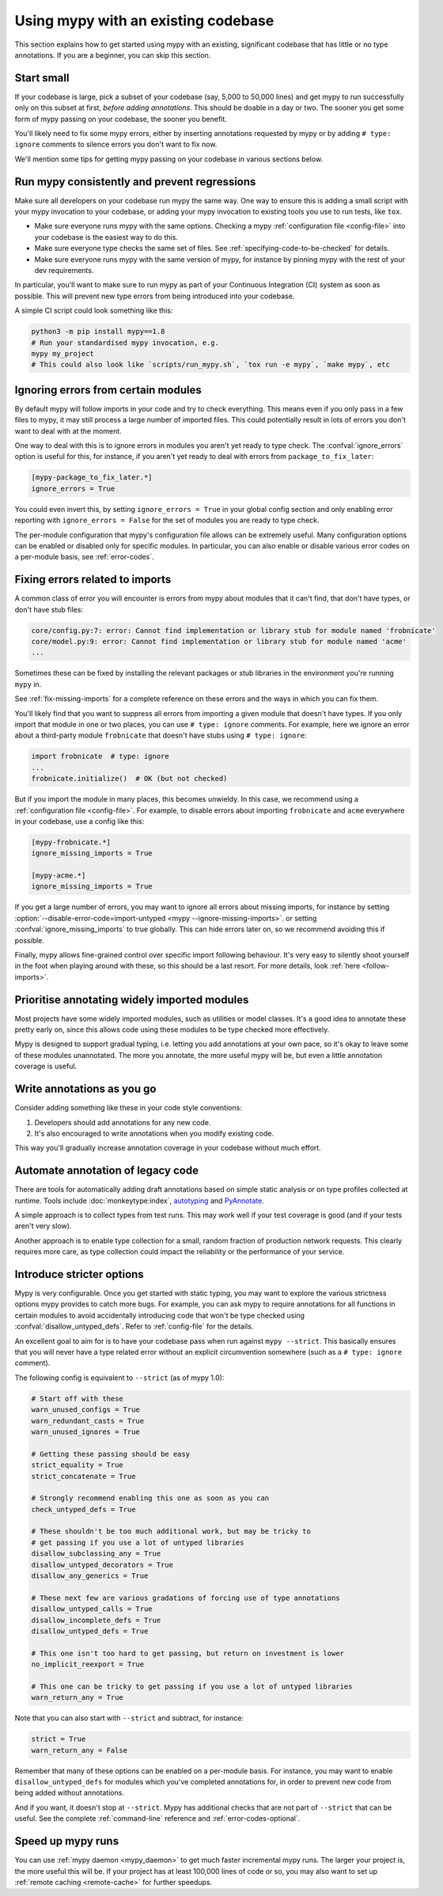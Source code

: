 .. _existing-code:

Using mypy with an existing codebase
====================================

This section explains how to get started using mypy with an existing,
significant codebase that has little or no type annotations. If you are
a beginner, you can skip this section.

Start small
-----------

If your codebase is large, pick a subset of your codebase (say, 5,000 to 50,000
lines) and get mypy to run successfully only on this subset at first, *before
adding annotations*. This should be doable in a day or two. The sooner you get
some form of mypy passing on your codebase, the sooner you benefit.

You'll likely need to fix some mypy errors, either by inserting
annotations requested by mypy or by adding ``# type: ignore``
comments to silence errors you don't want to fix now.

We'll mention some tips for getting mypy passing on your codebase in various
sections below.

Run mypy consistently and prevent regressions
---------------------------------------------

Make sure all developers on your codebase run mypy the same way.
One way to ensure this is adding a small script with your mypy
invocation to your codebase, or adding your mypy invocation to
existing tools you use to run tests, like ``tox``.

* Make sure everyone runs mypy with the same options. Checking a mypy
  :ref:`configuration file <config-file>` into your codebase is the
  easiest way to do this.

* Make sure everyone type checks the same set of files. See
  :ref:`specifying-code-to-be-checked` for details.

* Make sure everyone runs mypy with the same version of mypy, for instance
  by pinning mypy with the rest of your dev requirements.

In particular, you'll want to make sure to run mypy as part of your
Continuous Integration (CI) system as soon as possible. This will
prevent new type errors from being introduced into your codebase.

A simple CI script could look something like this:

.. code-block:: text

    python3 -m pip install mypy==1.8
    # Run your standardised mypy invocation, e.g.
    mypy my_project
    # This could also look like `scripts/run_mypy.sh`, `tox run -e mypy`, `make mypy`, etc

Ignoring errors from certain modules
------------------------------------

By default mypy will follow imports in your code and try to check everything.
This means even if you only pass in a few files to mypy, it may still process a
large number of imported files. This could potentially result in lots of errors
you don't want to deal with at the moment.

One way to deal with this is to ignore errors in modules you aren't yet ready to
type check. The :confval:`ignore_errors` option is useful for this, for instance,
if you aren't yet ready to deal with errors from ``package_to_fix_later``:

.. code-block:: text

   [mypy-package_to_fix_later.*]
   ignore_errors = True

You could even invert this, by setting ``ignore_errors = True`` in your global
config section and only enabling error reporting with ``ignore_errors = False``
for the set of modules you are ready to type check.

The per-module configuration that mypy's configuration file allows can be
extremely useful. Many configuration options can be enabled or disabled
only for specific modules. In particular, you can also enable or disable
various error codes on a per-module basis, see :ref:`error-codes`.

Fixing errors related to imports
--------------------------------

A common class of error you will encounter is errors from mypy about modules
that it can't find, that don't have types, or don't have stub files:

.. code-block:: text

    core/config.py:7: error: Cannot find implementation or library stub for module named 'frobnicate'
    core/model.py:9: error: Cannot find implementation or library stub for module named 'acme'
    ...

Sometimes these can be fixed by installing the relevant packages or
stub libraries in the environment you're running ``mypy`` in.

See :ref:`fix-missing-imports` for a complete reference on these errors
and the ways in which you can fix them.

You'll likely find that you want to suppress all errors from importing
a given module that doesn't have types. If you only import that module
in one or two places, you can use ``# type: ignore`` comments. For example,
here we ignore an error about a third-party module ``frobnicate`` that
doesn't have stubs using ``# type: ignore``:

.. code-block:: python

   import frobnicate  # type: ignore
   ...
   frobnicate.initialize()  # OK (but not checked)

But if you import the module in many places, this becomes unwieldy. In this
case, we recommend using a :ref:`configuration file <config-file>`. For example,
to disable errors about importing ``frobnicate`` and ``acme`` everywhere in your
codebase, use a config like this:

.. code-block:: text

   [mypy-frobnicate.*]
   ignore_missing_imports = True

   [mypy-acme.*]
   ignore_missing_imports = True

If you get a large number of errors, you may want to ignore all errors
about missing imports, for instance by setting
:option:`--disable-error-code=import-untyped <mypy --ignore-missing-imports>`.
or setting :confval:`ignore_missing_imports` to true globally.
This can hide errors later on, so we recommend avoiding this
if possible.

Finally, mypy allows fine-grained control over specific import following
behaviour. It's very easy to silently shoot yourself in the foot when playing
around with these, so this should be a last resort. For more
details, look :ref:`here <follow-imports>`.

Prioritise annotating widely imported modules
---------------------------------------------

Most projects have some widely imported modules, such as utilities or
model classes. It's a good idea to annotate these pretty early on,
since this allows code using these modules to be type checked more
effectively.

Mypy is designed to support gradual typing, i.e. letting you add annotations at
your own pace, so it's okay to leave some of these modules unannotated. The more
you annotate, the more useful mypy will be, but even a little annotation
coverage is useful.

Write annotations as you go
---------------------------

Consider adding something like these in your code style
conventions:

1. Developers should add annotations for any new code.
2. It's also encouraged to write annotations when you modify existing code.

This way you'll gradually increase annotation coverage in your
codebase without much effort.

Automate annotation of legacy code
----------------------------------

There are tools for automatically adding draft annotations based on simple
static analysis or on type profiles collected at runtime.  Tools include
:doc:`monkeytype:index`, `autotyping`_ and `PyAnnotate`_.

A simple approach is to collect types from test runs. This may work
well if your test coverage is good (and if your tests aren't very
slow).

Another approach is to enable type collection for a small, random
fraction of production network requests.  This clearly requires more
care, as type collection could impact the reliability or the
performance of your service.

.. _getting-to-strict:

Introduce stricter options
--------------------------

Mypy is very configurable. Once you get started with static typing, you may want
to explore the various strictness options mypy provides to catch more bugs. For
example, you can ask mypy to require annotations for all functions in certain
modules to avoid accidentally introducing code that won't be type checked using
:confval:`disallow_untyped_defs`. Refer to :ref:`config-file` for the details.

An excellent goal to aim for is to have your codebase pass when run against ``mypy --strict``.
This basically ensures that you will never have a type related error without an explicit
circumvention somewhere (such as a ``# type: ignore`` comment).

The following config is equivalent to ``--strict`` (as of mypy 1.0):

.. code-block:: text

   # Start off with these
   warn_unused_configs = True
   warn_redundant_casts = True
   warn_unused_ignores = True

   # Getting these passing should be easy
   strict_equality = True
   strict_concatenate = True

   # Strongly recommend enabling this one as soon as you can
   check_untyped_defs = True

   # These shouldn't be too much additional work, but may be tricky to
   # get passing if you use a lot of untyped libraries
   disallow_subclassing_any = True
   disallow_untyped_decorators = True
   disallow_any_generics = True

   # These next few are various gradations of forcing use of type annotations
   disallow_untyped_calls = True
   disallow_incomplete_defs = True
   disallow_untyped_defs = True

   # This one isn't too hard to get passing, but return on investment is lower
   no_implicit_reexport = True

   # This one can be tricky to get passing if you use a lot of untyped libraries
   warn_return_any = True

Note that you can also start with ``--strict`` and subtract, for instance:

.. code-block:: text

   strict = True
   warn_return_any = False

Remember that many of these options can be enabled on a per-module basis. For instance,
you may want to enable ``disallow_untyped_defs`` for modules which you've completed
annotations for, in order to prevent new code from being added without annotations.

And if you want, it doesn't stop at ``--strict``. Mypy has additional checks
that are not part of ``--strict`` that can be useful. See the complete
:ref:`command-line` reference and :ref:`error-codes-optional`.

Speed up mypy runs
------------------

You can use :ref:`mypy daemon <mypy_daemon>` to get much faster
incremental mypy runs. The larger your project is, the more useful
this will be.  If your project has at least 100,000 lines of code or
so, you may also want to set up :ref:`remote caching <remote-cache>`
for further speedups.

.. _PyAnnotate: https://github.com/dropbox/pyannotate
.. _autotyping: https://github.com/JelleZijlstra/autotyping
